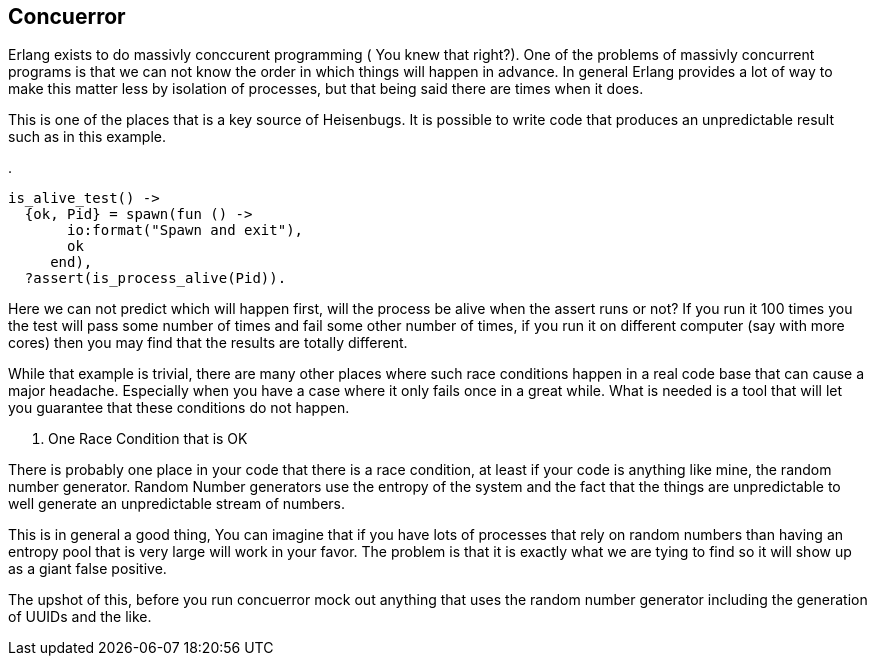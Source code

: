 == Concuerror

Erlang exists to do massivly conccurent programming ( You knew that
right?). One of the problems of massivly concurrent programs is that
we can not know the order in which things will happen in advance. In
general Erlang provides a lot of way to make this matter less by
isolation of processes, but that being said there are times when it
does. 

This is one of the places that is a key source of Heisenbugs. It is
possible to write code that produces an unpredictable result such as
in this example.

.
[source,Erlang]
-----------
is_alive_test() ->
  {ok, Pid} = spawn(fun () -> 
       io:format("Spawn and exit"), 
       ok
     end),
  ?assert(is_process_alive(Pid)).

-----------
  
Here we can not predict which will happen first, will the process be
alive when the assert runs or not? If you run it 100 times you the
test will pass some number of times and fail some other number of
times, if you run it on different computer (say with more cores) then
you may find that the results are totally different. 

While that example is trivial, there are many other places where such
race conditions happen in a real code base that can cause a major
headache. Especially when you have a case where it only fails once in
a great while. What is needed is a tool that will let you guarantee
that these conditions do not happen.  

. One Race Condition that is OK 
****

There is probably one place in your code that there is a race
condition, at least if your code is anything like mine, the random
number generator. Random Number generators use the entropy of the
system and the fact that the things are unpredictable to well generate
an unpredictable stream of numbers. 

This is in general a good thing, You can imagine that if you have lots
of processes that rely on random numbers than having an entropy pool
that is very large will work in your favor. The problem is that it is
exactly what we are tying to find so it will show up as a giant false
positive.

The upshot of this, before you run concuerror mock out anything that
uses the random number generator including the generation of UUIDs and
the like. 
****
